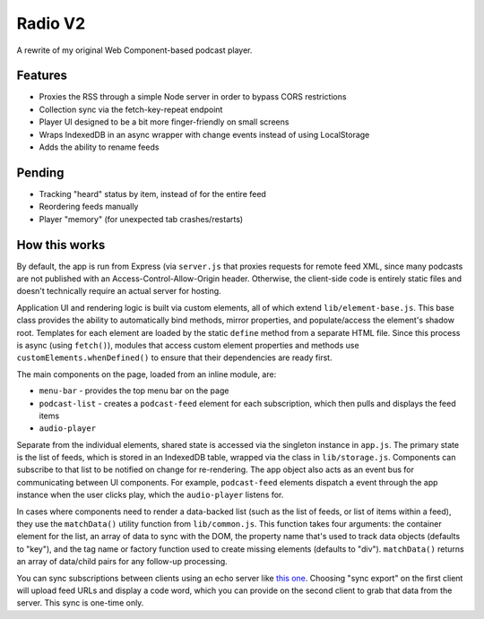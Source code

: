 Radio V2
========

A rewrite of my original Web Component-based podcast player.

Features
--------

* Proxies the RSS through a simple Node server in order to bypass CORS restrictions
* Collection sync via the fetch-key-repeat endpoint
* Player UI designed to be a bit more finger-friendly on small screens
* Wraps IndexedDB in an async wrapper with change events instead of using LocalStorage
* Adds the ability to rename feeds

Pending
-------

* Tracking "heard" status by item, instead of for the entire feed
* Reordering feeds manually
* Player "memory" (for unexpected tab crashes/restarts)

How this works
--------------

By default, the app is run from Express (via ``server.js`` that proxies requests for remote feed XML, since many podcasts are not published with an Access-Control-Allow-Origin header. Otherwise, the client-side code is entirely static files and doesn't technically require an actual server for hosting.

Application UI and rendering logic is built via custom elements, all of which extend ``lib/element-base.js``. This base class provides the ability to automatically bind methods, mirror properties, and populate/access the element's shadow root. Templates for each element are loaded by the static ``define`` method from a separate HTML file. Since this process is async (using ``fetch()``), modules that access custom element properties and methods use ``customElements.whenDefined()`` to ensure that their dependencies are ready first.

The main components on the page, loaded from an inline module, are:

* ``menu-bar`` - provides the top menu bar on the page
* ``podcast-list`` - creates a ``podcast-feed`` element for each subscription, which then pulls and displays the feed items
* ``audio-player``

Separate from the individual elements, shared state is accessed via the singleton instance in ``app.js``. The primary state is the list of feeds, which is stored in an IndexedDB table, wrapped via the class in ``lib/storage.js``. Components can subscribe to that list to be notified on change for re-rendering. The app object also acts as an event bus for communicating between UI components. For example, ``podcast-feed`` elements dispatch a event through the app instance when the user clicks play, which the ``audio-player`` listens for.

In cases where components need to render a data-backed list (such as the list of feeds, or list of items within a feed), they use the ``matchData()`` utility function from ``lib/common.js``. This function takes four arguments: the container element for the list, an array of data to sync with the DOM, the property name that's used to track data objects (defaults to "key"), and the tag name or factory function used to create missing elements (defaults to "div"). ``matchData()`` returns an array of data/child pairs for any follow-up processing.

You can sync subscriptions between clients using an echo server like `this one <https://glitch.come/~fetch-key-repeat>`_. Choosing "sync export" on the first client will upload feed URLs and display a code word, which you can provide on the second client to grab that data from the server. This sync is one-time only.
